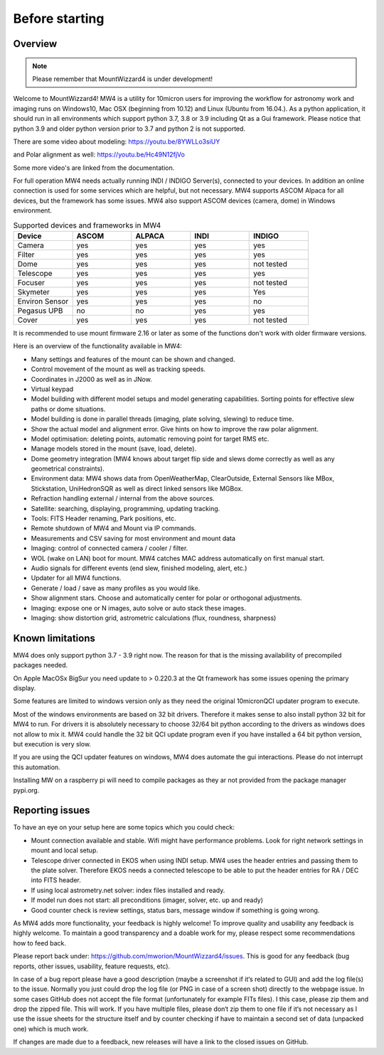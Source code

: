 Before starting
===============

Overview
--------

.. note:: Please remember that MountWizzard4 is under development!

Welcome to MountWizzard4! MW4 is a utility for 10micron users for improving the
workflow for astronomy work and imaging runs on Windows10, Mac OSX (beginning from
10.12) and Linux (Ubuntu from 16.04.).
As a python application, it should run in all environments which support python
3.7, 3.8 or 3.9 including Qt as a Gui framework. Please notice that python 3.9 and
older python version prior to 3.7 and python 2 is not supported.

There are some video about modeling: https://youtu.be/8YWLLo3siUY

and Polar alignment as well: https://youtu.be/Hc49N12fjVo

Some more video's are linked from the documentation.

For full operation MW4 needs actually running INDI / INDIGO Server(s), connected
to your devices. In addition an online connection is used for some services which
are helpful, but not necessary. MW4 supports ASCOM Alpaca for all devices, but the
framework has some issues. MW4 also support ASCOM devices (camera, dome) in
Windows environment.

.. list-table:: Supported devices and frameworks in MW4
    :widths: 20, 20, 20, 20, 20
    :header-rows: 1

    *   - Device
        - ASCOM
        - ALPACA
        - INDI
        - INDIGO
    *   - Camera
        - yes
        - yes
        - yes
        - yes
    *   - Filter
        - yes
        - yes
        - yes
        - yes
    *   - Dome
        - yes
        - yes
        - yes
        - not tested
    *   - Telescope
        - yes
        - yes
        - yes
        - yes
    *   - Focuser
        - yes
        - yes
        - yes
        - not tested
    *   - Skymeter
        - yes
        - yes
        - yes
        - Yes
    *   - Environ Sensor
        - yes
        - yes
        - yes
        - no
    *   - Pegasus UPB
        - no
        - no
        - yes
        - yes
    *   - Cover
        - yes
        - yes
        - yes
        - not tested

It is recommended to use mount firmware 2.16 or later as some of the functions
don't work with older firmware versions.

Here is an overview of the functionality available in MW4:

- Many settings and features of the mount can be shown and changed.
- Control movement of the mount as well as tracking speeds.
- Coordinates in J2000 as well as in JNow.
- Virtual keypad
- Model building with different model setups and model generating capabilities.
  Sorting points for effective slew paths or dome situations.
- Model building is done in parallel threads (imaging, plate solving, slewing)
  to reduce time.
- Show the actual model and alignment error. Give hints on how to improve the
  raw polar alignment.
- Model optimisation: deleting points, automatic removing point for target RMS etc.
- Manage models stored in the mount (save, load, delete).
- Dome geometry integration (MW4 knows about target flip side and slews dome
  correctly as well as any geometrical constraints).
- Environment data: MW4 shows data from OpenWeatherMap, ClearOutside, External
  Sensors like MBox, Stickstation, UniHedronSQR as well as direct linked sensors
  like MGBox.
- Refraction handling external / internal from the above sources.
- Satellite: searching, displaying, programming, updating tracking.
- Tools: FITS Header renaming, Park positions, etc.
- Remote shutdown of MW4 and Mount via IP commands.
- Measurements and CSV saving for most environment and mount data
- Imaging: control of connected camera / cooler / filter.
- WOL (wake on LAN) boot for mount. MW4 catches MAC address automatically on
  first manual start.
- Audio signals for different events (end slew, finished modeling, alert, etc.)
- Updater for all MW4 functions.
- Generate / load / save as many profiles as you would like.
- Show alignment stars. Choose and automatically center for polar or orthogonal
  adjustments.
- Imaging: expose one or N images, auto solve or auto stack these images.
- Imaging: show distortion grid, astrometric calculations (flux, roundness,
  sharpness)

Known limitations
-----------------
MW4 does only support python 3.7 - 3.9 right now. The reason for that is the
missing availability of precompiled packages needed.

On Apple MacOSx BigSur you need update to > 0.220.3 at the Qt framework has some
issues opening the primary display.

Some features are limited to windows version only as they need the original
10micronQCI updater program to execute.

Most of the windows environments are based on 32 bit drivers. Therefore it makes
sense to also install python 32 bit for MW4 to run. For drivers it is absolutely
necessary to choose 32/64 bit python according to the drivers as windows does not
allow to mix it. MW4 could handle the 32 bit QCI update program even if you have
installed a 64 bit python version, but execution is very slow.

If you are using the QCI updater features on windows, MW4 does automate the gui
interactions. Please do not interrupt this automation.

Installing MW on a raspberry pi will need to compile packages as they ar not
provided from the package manager pypi.org.


Reporting issues
----------------
To have an eye on your setup here are some topics which you could check:

- Mount connection available and stable. Wifi might have performance problems.
  Look for right network settings in mount and local setup.

- Telescope driver connected in EKOS when using INDI setup. MW4 uses the header
  entries and passing them to the plate solver. Therefore EKOS needs a connected
  telescope to be able to put the header entries for RA / DEC into FITS header.

- If using local astrometry.net solver: index files installed and ready.

- If model run does not start: all preconditions (imager, solver, etc. up and
  ready)

- Good counter check is review settings, status bars, message window if something
  is going wrong.

As MW4 adds more functionality, your feedback is highly welcome! To improve
quality and usability any feedback is highly welcome. To maintain a good
transparency and a doable work for my, please respect some recommendations how
to feed back.

Please report back under: https://github.com/mworion/MountWizzard4/issues.
This is good for any feedback (bug reports, other issues, usability, feature
requests, etc).

In case of a bug report please have a good description (maybe a screenshot if it‘s
related to GUI) and add the log file(s) to the issue. Normally you just could drop
the log file (or PNG in case of a screen shot) directly to the webpage issue. In
some cases GitHub does not accept the file format (unfortunately for example FITs
files). I this case, please zip them and drop the zipped file. This will work. If
you have multiple files, please don‘t zip them to one file if it‘s not necessary
as I use the issue sheets for the structure itself and by counter checking if have
to maintain a second set of data (unpacked one) which is much work.

If changes are made due to a feedback, new releases will have a link to the closed
issues on GitHub.
